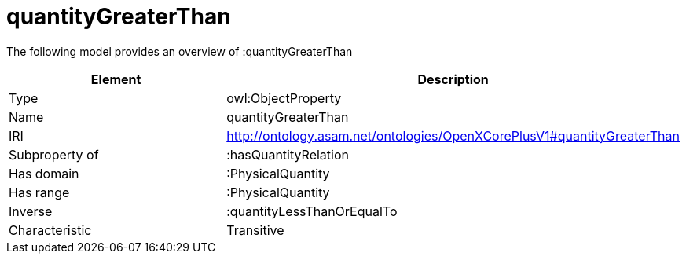 // This file was created automatically by title Untitled No version .
// DO NOT EDIT!

= quantityGreaterThan

//Include information from owl files

The following model provides an overview of :quantityGreaterThan

|===
|Element |Description

|Type
|owl:ObjectProperty

|Name
|quantityGreaterThan

|IRI
|http://ontology.asam.net/ontologies/OpenXCorePlusV1#quantityGreaterThan

|Subproperty of
|:hasQuantityRelation

|Has domain
|:PhysicalQuantity

|Has range
|:PhysicalQuantity

|Inverse
|:quantityLessThanOrEqualTo

|Characteristic
|Transitive

|===